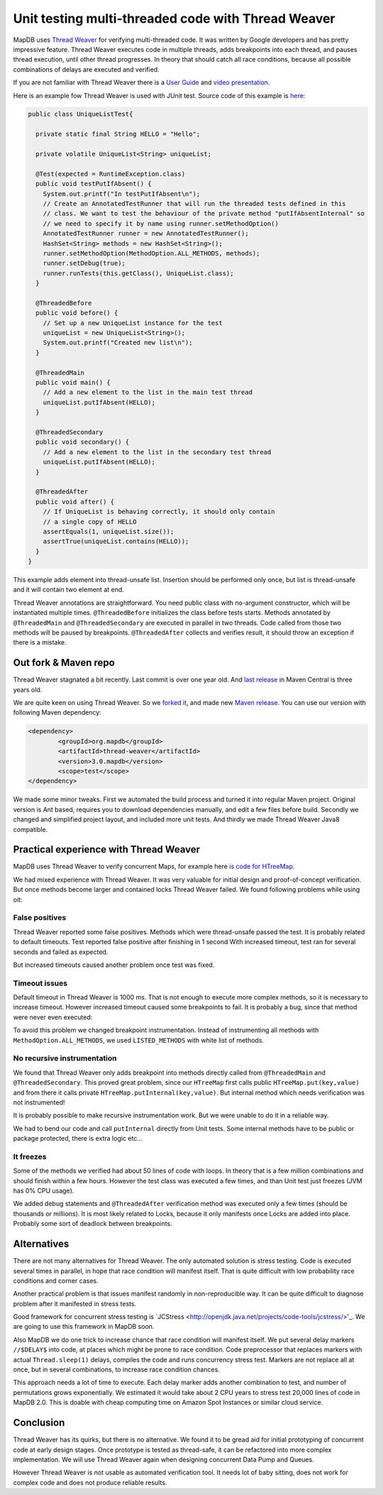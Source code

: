 Unit testing multi-threaded code with Thread Weaver
=====================================================

.. post:: 2016-01-24
    :tags: test concurrency weaver
    :author: Jan


MapDB uses `Thread Weaver <https://github.com/google/thread-weaver>`_ for verifying multi-threaded code.
It was written by Google developers and has pretty impressive feature. Thread Weaver executes
code in multiple threads, adds breakpoints into each thread, and pauses thread  execution, until other thread progresses.
In theory that should catch all race conditions, because all possible combinations of delays are executed and verified.

If you are not familiar with Thread Weaver there is a `User Guide <https://code.google.com/p/thread-weaver/wiki/UsersGuide>`_
and `video presentation <https://www.youtube.com/watch?v=FvH4RBn2gJ8>`_.

Here is an example fow Thread Weaver is used with JUnit test. Source code of this example is
`here <https://github.com/jankotek/thread-weaver/blob/master/src/test/java/examples/UniqueListTest.java>`_:

.. code:: java

    public class UniqueListTest{

      private static final String HELLO = "Hello";

      private volatile UniqueList<String> uniqueList;

      @Test(expected = RuntimeException.class)
      public void testPutIfAbsent() {
        System.out.printf("In testPutIfAbsent\n");
        // Create an AnnotatedTestRunner that will run the threaded tests defined in this
        // class. We want to test the behaviour of the private method "putIfAbsentInternal" so
        // we need to specify it by name using runner.setMethodOption()
        AnnotatedTestRunner runner = new AnnotatedTestRunner();
        HashSet<String> methods = new HashSet<String>();
        runner.setMethodOption(MethodOption.ALL_METHODS, methods);
        runner.setDebug(true);
        runner.runTests(this.getClass(), UniqueList.class);
      }

      @ThreadedBefore
      public void before() {
        // Set up a new UniqueList instance for the test
        uniqueList = new UniqueList<String>();
        System.out.printf("Created new list\n");
      }

      @ThreadedMain
      public void main() {
        // Add a new element to the list in the main test thread
        uniqueList.putIfAbsent(HELLO);
      }

      @ThreadedSecondary
      public void secondary() {
        // Add a new element to the list in the secondary test thread
        uniqueList.putIfAbsent(HELLO);
      }

      @ThreadedAfter
      public void after() {
        // If UniqueList is behaving correctly, it should only contain
        // a single copy of HELLO
        assertEquals(1, uniqueList.size());
        assertTrue(uniqueList.contains(HELLO));
      }
    }

This example adds element into thread-unsafe list. Insertion should be performed only once,
but list is thread-unsafe and it will contain two element at end.

Thread Weaver annotations are straightforward. You need public class with no-argument constructor, which will be instantiated multiple times.
``@ThreadedBefore`` initializes the class before tests starts. Methods annotated by ``@ThreadedMain`` and ``@ThreadedSecondary``
are executed in parallel in two threads. Code called from those two methods will be paused by breakpoints.
``@ThreadedAfter`` collects and verifies result, it should throw an exception if there is a mistake.


Out fork & Maven repo
-----------------------

Thread Weaver stagnated a bit recently. Last commit is over one year old.
And `last release <http://mvnrepository.com/artifact/com.googlecode.thread-weaver/threadweaver>`_
in Maven Central is three years old.

We are quite keen on using Thread Weaver. So we `forked it <https://github.com/jankotek/thread-weaver>`_,
and made new `Maven release <http://mvnrepository.com/artifact/org.mapdb/thread-weaver/3.0.mapdb>`_.
You can use our version with following Maven dependency:

.. code:: xml

    <dependency>
	    <groupId>org.mapdb</groupId>
	    <artifactId>thread-weaver</artifactId>
	    <version>3.0.mapdb</version>
	    <scope>test</scope>
    </dependency>

We made some minor tweaks. First we automated the build process and turned it into regular Maven project.
Original version is Ant based, requires you to download dependencies manually, and edit a few files before build.
Secondly we changed and simplified project layout, and included more unit tests.
And thirdly we made Thread Weaver Java8 compatible.

Practical experience with Thread Weaver
----------------------------------------

MapDB uses Thread Weaver to verify concurrent Maps, for example here
`is code for HTreeMap <https://github.com/jankotek/mapdb/blob/mapdb3/mapdb/src/test/java/org/mapdb/HTreeMapWeaverTest.kt>`_.

We had mixed experience with Thread Weaver.
It was very valuable for initial design and proof-of-concept verification.
But once methods become larger and contained locks Thread Weaver failed.
We found following problems while using oit:


False positives
~~~~~~~~~~~~~~~~~~~~

Thread Weaver reported some false positives. Methods which were thread-unsafe passed the test.
It is probably related to default timeouts. Test reported false positive after finishing in 1 second
With increased timeout, test ran for several seconds and  failed as expected.

But increased timeouts caused another problem once test was fixed.

Timeout issues
~~~~~~~~~~~~~~~~
Default timeout in Thread Weaver is 1000 ms. That is not enough to execute more complex methods, so it is necessary
to increase timeout. However increased timeout caused some breakpoints to fail. It is probably a bug, since
that method were never even executed:

.. code::
    Caused by: com.google.testing.threadtester.TestTimeoutException: Did not reach Breakpoint(1) @ at beginning of copyAddKeyDir
	    at com.google.testing.threadtester.AbstractBreakpoint.await(AbstractBreakpoint.java:186)
	    at com.google.testing.threadtester.ObjectInstrumentationImpl.interleave(ObjectInstrumentationImpl.java:285)


To avoid this problem we changed breakpoint instrumentation. Instead of instrumenting all methods
with ``MethodOption.ALL_METHODS``, we used ``LISTED_METHODS`` with white list of methods.


No recursive instrumentation
~~~~~~~~~~~~~~~~~~~~~~~~~~~~~

We found that Thread Weaver only adds breakpoint into methods directly called from ``@ThreadedMain`` and ``@ThreadedSecondary``.
This proved great problem, since our ``HTreeMap`` first calls public ``HTreeMap.put(key,value)`` and from there
it calls private ``HTreeMap.putInternal(key,value)``. But internal method which needs verification was not instrumented!

It is probably possible to make recursive instrumentation work. But we were unable to do it in a reliable way.

We had to bend our code and call ``putInternal`` directly from Unit tests. Some internal methods have to be public
or package protected, there is  extra logic etc...


It freezes
~~~~~~~~~~~~~~~~~~~~~~~~~~~~~~~~~

Some of the methods we verified had about 50 lines of code with loops.
In theory that is a few million combinations and should finish within a few hours.
However the test class was executed a few times, and than  Unit test just freezes (JVM has 0% CPU usage).

We added debug statements and ``@ThreadedAfter`` verification method was executed only a few times (should be thousands or millions).
It is most likely related to Locks, because it only manifests once Locks are added into place.
Probably some sort of deadlock between breakpoints.

Alternatives
--------------

There are not many alternatives for Thread Weaver. The only automated solution is stress testing.
Code is executed several times in parallel, in hope that race condition will manifest itself.
That is quite difficult with low probability race conditions and corner cases.

Another practical problem is that issues manifest randomly in non-reproducible way.
It can be quite difficult to diagnose problem after it manifested in stress tests.

Good framework for concurrent stress testing is `JCStress <http://openjdk.java.net/projects/code-tools/jcstress/>'_.
We are going to use this framework in MapDB soon.

Also MapDB we do one trick to increase chance that race condition will manifest itself.
We put several delay markers ``//$DELAY$`` into code, at places which might be prone to race condition.
Code preprocessor that replaces markers with actual ``Thread.sleep(1)`` delays, compiles the code and runs
concurrency stress test. Markers are not replace all at once, but in several combinations, to increase race condition chances.

This approach needs a lot of time to execute. Each delay marker adds another combination to test, and number of permutations grows exponentially.
We estimated it would take about 2 CPU years to stress test 20,000 lines of code in MapDB 2.0.
This is doable with cheap computing time on Amazon Spot Instances or similar cloud service.


Conclusion
-------------

Thread Weaver has its quirks, but there is no alternative.
We found it to be gread aid for initial prototyping of concurrent code at early design stages.
Once prototype is tested as thread-safe, it can be refactored into more complex implementation.
We will use Thread Weaver again when designing concurrent Data Pump and Queues.

However Thread Weaver is not usable as automated verification tool.
It needs lot of baby sitting, does not work for complex code and does not produce reliable results.





